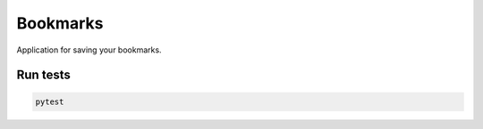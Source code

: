 Bookmarks
=========

Application for saving your bookmarks.


.. image:: https://travis-ci.org/odryfox/bookmarks.svg?branch=master
    :target: https://travis-ci.org/odryfox/bookmarks

.. image:: https://coveralls.io/repos/github/odryfox/bookmarks/badge.svg?branch=master
    :target: https://coveralls.io/github/odryfox/bookmarks?branch=master


Run tests
----------

.. code-block:: text

    pytest
